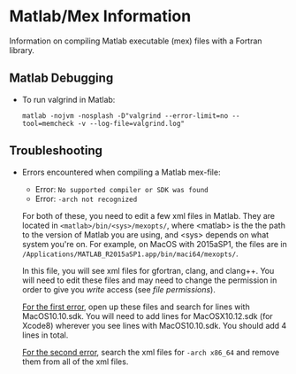 #+BEGIN_COMMENT
Matlab/Fortran Information
#+END_COMMENT

#+OPTIONS: ^:nil

* Matlab/Mex Information
Information on compiling Matlab executable (mex) files with a Fortran library.

** Matlab Debugging
- To run valgrind in Matlab:
  #+BEGIN_SRC
  matlab -nojvm -nosplash -D"valgrind --error-limit=no --tool=memcheck -v --log-file=valgrind.log"
  #+END_SRC

** Troubleshooting
- Errors encountered when compiling a Matlab mex-file:
  - Error: =No supported compiler or SDK was found=
  - Error: =-arch not recognized=

  For both of these, you need to edit a few xml files in Matlab.  They are
  located in =<matlab>/bin/<sys>/mexopts/=, where <matlab> is the the path
  to the version of Matlab you are using, and <sys> depends on what system
  you're on.  For example, on MacOS with 2015aSP1, the files are in
  =/Applications/MATLAB_R2015aSP1.app/bin/maci64/mexopts/=.

  In this file, you will see xml files for gfortran, clang, and clang++.
  You will need to edit these files and may need to change the permission in
  order to give you /write/ access (see [[file permissions]]).

  _For the first error_, open up these files and search for lines with
  MacOS10.10.sdk.  You will need to add lines for MacOSX10.12.sdk (for
  Xcode8) wherever you see lines with MacOS10.10.sdk.  You should add 4
  lines in total.

  _For the second error_, search the xml files for =-arch x86_64= and remove
  them from all of the xml files.
